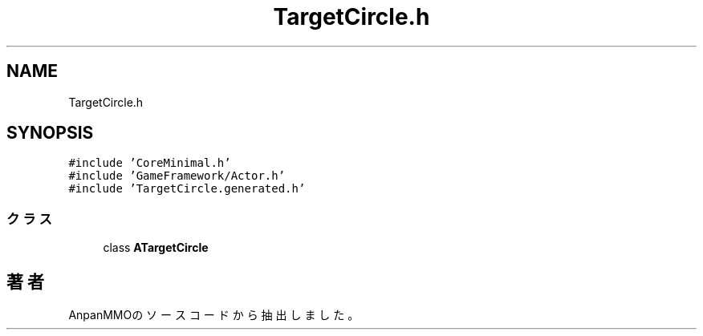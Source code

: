 .TH "TargetCircle.h" 3 "2018年12月21日(金)" "AnpanMMO" \" -*- nroff -*-
.ad l
.nh
.SH NAME
TargetCircle.h
.SH SYNOPSIS
.br
.PP
\fC#include 'CoreMinimal\&.h'\fP
.br
\fC#include 'GameFramework/Actor\&.h'\fP
.br
\fC#include 'TargetCircle\&.generated\&.h'\fP
.br

.SS "クラス"

.in +1c
.ti -1c
.RI "class \fBATargetCircle\fP"
.br
.in -1c
.SH "著者"
.PP 
 AnpanMMOのソースコードから抽出しました。
